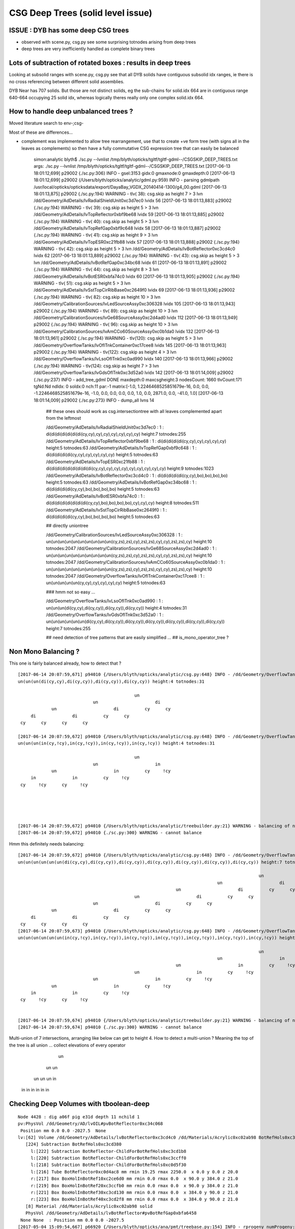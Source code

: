 CSG Deep Trees (solid level issue)
========================================

ISSUE : DYB has some deep CSG trees
--------------------------------------

* observed with scene.py, csg.py see some surprising totnodes arising from deep trees
* deep trees are very inefficiently handled as complete binary trees


Lots of subtraction of rotated boxes : results in deep trees
--------------------------------------------------------------

Looking at subsolid ranges with scene.py, csg.py see that 
all DYB solids have contiguous subsolid idx ranges, ie there is 
no cross referencing between different solid assemblies.

DYB Near has 707 solids. But those are not distinct solids, eg the sub-chains 
for solid.idx 664 are in contiguous range 640-664 occupying 25 solid idx, 
whereas logically theres really only one complex solid.idx 664.


How to handle deep unbalanced trees ?
-----------------------------------------

Moved literature search to env-;csg-



Most of these are differences...

* complement was implemented to allow tree rearrangement, use that 
  to create +ve form tree (with signs all in the leaves as complements) 
  so then have a fully commutative CSG expression tree 
  that can easily be balanced


    simon:analytic blyth$ ./sc.py --lvnlist /tmp/blyth/opticks/tgltf/tgltf-gdml--/CSGSKIP_DEEP_TREES.txt
    args: ./sc.py --lvnlist /tmp/blyth/opticks/tgltf/tgltf-gdml--/CSGSKIP_DEEP_TREES.txt
    [2017-06-13 18:01:12,699] p29002 {./sc.py:306} INFO -  gsel:3153 gidx:0 gmaxnode:0 gmaxdepth:0 
    [2017-06-13 18:01:12,699] p29002 {/Users/blyth/opticks/analytic/gdml.py:959} INFO - parsing gdmlpath /usr/local/opticks/opticksdata/export/DayaBay_VGDX_20140414-1300/g4_00.gdml 
    [2017-06-13 18:01:13,875] p29002 {./sc.py:194} WARNING - tlv( 38): csg.skip as height  7 > 3 lvn /dd/Geometry/AdDetails/lvRadialShieldUnit0xc3d7ec0 lvidx 56 
    [2017-06-13 18:01:13,883] p29002 {./sc.py:194} WARNING - tlv( 39): csg.skip as height  5 > 3 lvn /dd/Geometry/AdDetails/lvTopReflector0xbf9be68 lvidx 59 
    [2017-06-13 18:01:13,885] p29002 {./sc.py:194} WARNING - tlv( 40): csg.skip as height  5 > 3 lvn /dd/Geometry/AdDetails/lvTopRefGap0xbf9c648 lvidx 58 
    [2017-06-13 18:01:13,887] p29002 {./sc.py:194} WARNING - tlv( 41): csg.skip as height  9 > 3 lvn /dd/Geometry/AdDetails/lvTopESR0xc21fb88 lvidx 57 
    [2017-06-13 18:01:13,888] p29002 {./sc.py:194} WARNING - tlv( 42): csg.skip as height  5 > 3 lvn /dd/Geometry/AdDetails/lvBotReflector0xc3cd4c0 lvidx 62 
    [2017-06-13 18:01:13,889] p29002 {./sc.py:194} WARNING - tlv( 43): csg.skip as height  5 > 3 lvn /dd/Geometry/AdDetails/lvBotRefGap0xc34bc68 lvidx 61 
    [2017-06-13 18:01:13,891] p29002 {./sc.py:194} WARNING - tlv( 44): csg.skip as height  8 > 3 lvn /dd/Geometry/AdDetails/lvBotESR0xbfa74c0 lvidx 60 
    [2017-06-13 18:01:13,905] p29002 {./sc.py:194} WARNING - tlv( 51): csg.skip as height  5 > 3 lvn /dd/Geometry/AdDetails/lvSstTopCirRibBase0xc2649f0 lvidx 69 
    [2017-06-13 18:01:13,936] p29002 {./sc.py:194} WARNING - tlv( 82): csg.skip as height 10 > 3 lvn /dd/Geometry/CalibrationSources/lvLedSourceAssy0xc306328 lvidx 105 
    [2017-06-13 18:01:13,943] p29002 {./sc.py:194} WARNING - tlv( 89): csg.skip as height 10 > 3 lvn /dd/Geometry/CalibrationSources/lvGe68SourceAssy0xc2d4ad0 lvidx 112 
    [2017-06-13 18:01:13,949] p29002 {./sc.py:194} WARNING - tlv( 96): csg.skip as height 10 > 3 lvn /dd/Geometry/CalibrationSources/lvAmCCo60SourceAssy0xc0b1da0 lvidx 132 
    [2017-06-13 18:01:13,961] p29002 {./sc.py:194} WARNING - tlv(120): csg.skip as height  5 > 3 lvn /dd/Geometry/OverflowTanks/lvOflTnkContainer0xc17cee8 lvidx 145 
    [2017-06-13 18:01:13,963] p29002 {./sc.py:194} WARNING - tlv(122): csg.skip as height  4 > 3 lvn /dd/Geometry/OverflowTanks/lvLsoOflTnk0xc0ad990 lvidx 140 
    [2017-06-13 18:01:13,966] p29002 {./sc.py:194} WARNING - tlv(124): csg.skip as height  7 > 3 lvn /dd/Geometry/OverflowTanks/lvGdsOflTnk0xc3d52a0 lvidx 142 
    [2017-06-13 18:01:14,009] p29002 {./sc.py:237} INFO - add_tree_gdml DONE maxdepth:0 maxcsgheight:3 nodesCount: 1660 tlvCount:171  tgNd:Nd ndIdx:  0 soIdx:0 nch:11 par:-1 matrix:[-1.0, 1.2246468525851679e-16, 0.0, 0.0, -1.2246468525851679e-16, -1.0, 0.0, 0.0, 0.0, 0.0, 1.0, 0.0, 2871.0, 0.0, -41.0, 1.0]  
    [2017-06-13 18:01:14,009] p29002 {./sc.py:273} INFO - dump_all lvns 14 


     ## these ones should work as csg.intersectiontree with all leaves complemented apart from the leftmost   

     /dd/Geometry/AdDetails/lvRadialShieldUnit0xc3d7ec0           : 1 : di(di(di(di(di(di(di(cy,cy),cy),cy),cy),cy),cy),cy) height:7 totnodes:255  
     /dd/Geometry/AdDetails/lvTopReflector0xbf9be68               : 1 : di(di(di(di(di(cy,cy),cy),cy),cy),cy) height:5 totnodes:63  
     /dd/Geometry/AdDetails/lvTopRefGap0xbf9c648                  : 1 : di(di(di(di(di(cy,cy),cy),cy),cy),cy) height:5 totnodes:63  
     /dd/Geometry/AdDetails/lvTopESR0xc21fb88                     : 1 : di(di(di(di(di(di(di(di(di(cy,cy),cy),cy),cy),cy),cy),cy),cy),cy) height:9 totnodes:1023  
     /dd/Geometry/AdDetails/lvBotReflector0xc3cd4c0               : 1 : di(di(di(di(di(cy,cy),bo),bo),bo),bo) height:5 totnodes:63  
     /dd/Geometry/AdDetails/lvBotRefGap0xc34bc68                  : 1 : di(di(di(di(di(cy,cy),bo),bo),bo),bo) height:5 totnodes:63  
     /dd/Geometry/AdDetails/lvBotESR0xbfa74c0                     : 1 : di(di(di(di(di(di(di(di(cy,cy),bo),bo),bo),bo),cy),cy),cy) height:8 totnodes:511  
     /dd/Geometry/AdDetails/lvSstTopCirRibBase0xc2649f0           : 1 : di(di(di(di(di(cy,cy),bo),bo),bo),bo) height:5 totnodes:63  

     ## directly uniontree 
  
     /dd/Geometry/CalibrationSources/lvLedSourceAssy0xc306328     : 1 : un(un(un(un(un(un(un(un(un(un(cy,zs),zs),cy),zs),zs),cy),cy),zs),zs),cy) height:10 totnodes:2047  
     /dd/Geometry/CalibrationSources/lvGe68SourceAssy0xc2d4ad0    : 1 : un(un(un(un(un(un(un(un(un(un(cy,zs),zs),cy),zs),zs),cy),cy),zs),zs),cy) height:10 totnodes:2047  
     /dd/Geometry/CalibrationSources/lvAmCCo60SourceAssy0xc0b1da0 : 1 : un(un(un(un(un(un(un(un(un(un(cy,zs),zs),cy),zs),zs),cy),cy),zs),zs),cy) height:10 totnodes:2047  
     /dd/Geometry/OverflowTanks/lvOflTnkContainer0xc17cee8        : 1 : un(un(un(un(un(cy,cy),cy),cy),cy),cy) height:5 totnodes:63  

     ### hmm not so easy ...

     /dd/Geometry/OverflowTanks/lvLsoOflTnk0xc0ad990              : 1 : un(un(un(di(cy,cy),di(cy,cy)),di(cy,cy)),di(cy,cy)) height:4 totnodes:31  
     /dd/Geometry/OverflowTanks/lvGdsOflTnk0xc3d52a0              : 1 : un(un(un(un(un(un(di(cy,cy),di(cy,cy)),di(cy,cy)),di(cy,cy)),di(cy,cy)),di(cy,cy)),di(cy,cy)) height:7 totnodes:255  

     ## need detection of tree patterns that are easily simplified ...
     ##  is_mono_operator_tree ?



Non Mono Balancing ?
------------------------


This one is fairly balanced already, how to detect that ?

::

    [2017-06-14 20:07:59,671] p94010 {/Users/blyth/opticks/analytic/csg.py:648} INFO - /dd/Geometry/OverflowTanks/lvLsoOflTnk0xc0ad990 name:LsoOflTnk0xc17d928
    un(un(un(di(cy,cy),di(cy,cy)),di(cy,cy)),di(cy,cy)) height:4 totnodes:31 

                                                 un            
                                 un                      di    
                 un                      di          cy      cy
         di              di          cy      cy                
     cy      cy      cy      cy                                

    [2017-06-14 20:07:59,672] p94010 {/Users/blyth/opticks/analytic/csg.py:648} INFO - /dd/Geometry/OverflowTanks/lvLsoOflTnk0xc0ad990 (converted to positive form) name:LsoOflTnk0xc17d928
    un(un(un(in(cy,!cy),in(cy,!cy)),in(cy,!cy)),in(cy,!cy)) height:4 totnodes:31 

                                                 un            
                                 un                      in    
                 un                      in          cy     !cy
         in              in          cy     !cy                
     cy     !cy      cy     !cy                                





    [2017-06-14 20:07:59,672] p94010 {/Users/blyth/opticks/analytic/treebuilder.py:21} WARNING - balancing of non-mono operator trees not implemented
    [2017-06-14 20:07:59,672] p94010 {./sc.py:300} WARNING - cannot balance




Hmm this definitely needs balancing::

    [2017-06-14 20:07:59,672] p94010 {/Users/blyth/opticks/analytic/csg.py:648} INFO - /dd/Geometry/OverflowTanks/lvGdsOflTnk0xc3d52a0 name:GdsOflTnk0xc3d5160
    un(un(un(un(un(un(di(cy,cy),di(cy,cy)),di(cy,cy)),di(cy,cy)),di(cy,cy)),di(cy,cy)),di(cy,cy)) height:7 totnodes:255 

                                                                                                 un            
                                                                                 un                      di    
                                                                 un                      di          cy      cy
                                                 un                      di          cy      cy                
                                 un                      di          cy      cy                                
                 un                      di          cy      cy                                                
         di              di          cy      cy                                                                
     cy      cy      cy      cy                                                                                
    [2017-06-14 20:07:59,673] p94010 {/Users/blyth/opticks/analytic/csg.py:648} INFO - /dd/Geometry/OverflowTanks/lvGdsOflTnk0xc3d52a0 (converted to positive form) name:GdsOflTnk0xc3d5160
    un(un(un(un(un(un(in(cy,!cy),in(cy,!cy)),in(cy,!cy)),in(cy,!cy)),in(cy,!cy)),in(cy,!cy)),in(cy,!cy)) height:7 totnodes:255 

                                                                                                 un            
                                                                                 un                      in    
                                                                 un                      in          cy     !cy
                                                 un                      in          cy     !cy                
                                 un                      in          cy     !cy                                
                 un                      in          cy     !cy                                                
         in              in          cy     !cy                                                                
     cy     !cy      cy     !cy      

                                                                          
    [2017-06-14 20:07:59,674] p94010 {/Users/blyth/opticks/analytic/treebuilder.py:21} WARNING - balancing of non-mono operator trees not implemented
    [2017-06-14 20:07:59,674] p94010 {./sc.py:300} WARNING - cannot balance


Multi-union of 7 intersections, arranging like below can get to height 4.  How to detect a multi-union ? Meaning
the top of the tree is all union ... collect elevations of every operator
    
                         un 
                 un                un
             un       un        un     in
           in   in   in  in    in  in          
         



Checking Deep Volumes with tboolean-deep
-------------------------------------------

::

    Node 4428 : dig a06f pig e31d depth 11 nchild 1  
    pv:PhysVol /dd/Geometry/AD/lvOIL#pvBotReflector0xc34c068
     Position mm 0.0 0.0 -2027.5  None 
    lv:[62] Volume /dd/Geometry/AdDetails/lvBotReflector0xc3cd4c0 /dd/Materials/Acrylic0xc02ab98 BotRefHols0xc3cd380
       [224] Subtraction BotRefHols0xc3cd380  
         l:[222] Subtraction BotReflector-ChildForBotRefHols0xc3cd1b8  
         l:[220] Subtraction BotReflector-ChildForBotRefHols0xc3ccff0  
         l:[218] Subtraction BotReflector-ChildForBotRefHols0xc0d5f30  
         l:[216] Tube BotReflector0xc0d4ac8 mm rmin 19.25 rmax 2250.0  x 0.0 y 0.0 z 20.0  
         r:[217] Box BoxHolInBotRef10xc2ce6d0 mm rmin 0.0 rmax 0.0  x 90.0 y 384.0 z 21.0  
         r:[219] Box BoxHolInBotRef20xc3ccfb0 mm rmin 0.0 rmax 0.0  x 90.0 y 384.0 z 21.0  
         r:[221] Box BoxHolInBotRef30xc3cd130 mm rmin 0.0 rmax 0.0  x 384.0 y 90.0 z 21.0  
         r:[223] Box BoxHolInBotRef40xc3cd2f8 mm rmin 0.0 rmax 0.0  x 384.0 y 90.0 z 21.0  
       [8] Material /dd/Materials/Acrylic0xc02ab98 solid
       PhysVol /dd/Geometry/AdDetails/lvBotReflector#pvBotRefGap0xbfa6458
     None None  : Position mm 0.0 0.0 -2027.5   
    [2017-05-04 15:09:54,667] p66920 {/Users/blyth/opticks/ana/pmt/treebase.py:154} INFO - rprogeny numProgeny:3 (maxnode:0 maxdepth:0 skip:{'count': 0, 'depth': 0, 'total': 0} ) 
    [2017-05-04 15:09:54,667] p66920 {/Users/blyth/opticks/dev/csg/translate_gdml.py:73} INFO -  subtree 3 nodes 
    [2017-05-04 15:09:54,667] p66920 {/Users/blyth/opticks/dev/csg/translate_gdml.py:81} INFO - [ 0] converting solid 'BotRefHols0xc3cd380' 


    BotRefHols0xc3cd380
    di(di(di(di(di(cy ,cy ) ,bo ) ,bo ) ,bo ) ,bo )height:5 totnodes:63  
                                         di    
                                 di          bo
                         di          bo        
                 di          bo                
         di          bo                        
     cy      cy                                

    BotRefGapCutHols0xc34bb28
    di(di(di(di(di(cy ,cy ) ,bo ) ,bo ) ,bo ) ,bo )height:5 totnodes:63  
                                         di    
                                 di          bo
                         di          bo        
                 di          bo                
         di          bo                        
     cy      cy                                

    BotESRCutHols0xbfa7368
    di(di(di(di(di(di(di(di(cy ,cy ) ,bo ) ,bo ) ,bo ) ,bo ) ,cy ) ,cy ) ,cy )height:8 totnodes:511  
                                                                 di    
                                                         di          cy
                                                 di          cy        
                                         di          cy                
                                 di          bo                        
                         di          bo                                
                 di          bo                                        
         di          bo                                                
     cy      cy                                                        [2017-05-04 15:09:54,671] p66920 {/Users/blyth/opticks/dev/csg/csg.py:243} INFO - CSG.Serialize : writing 4 trees to directory /tmp/blyth/opticks/tboolean-deep-8 
    analytic=1_csgpath=/tmp/blyth/opticks/tboolean-deep-8_name=tboolean-deep-8_mode=PyCsgInBox
    simon:csg blyth$ 




sc.py KLUDGE SKIPPING deep CSG until work out how to balance
----------------------------------------------------------------------

::

    simon:issues blyth$ tgltf-;tgltf-gdml-
    args: 
    [2017-05-24 11:01:03,663] p77724 {/Users/blyth/opticks/analytic/gdml.py:959} INFO - parsing gdmlpath /usr/local/opticks/opticksdata/export/DayaBay_VGDX_20140414-1300/g4_00.gdml 
    [2017-05-24 11:01:03,699] p77724 {/Users/blyth/opticks/analytic/gdml.py:973} INFO - wrapping gdml element  
    [2017-05-24 11:01:04,550] p77724 {/Users/blyth/opticks/analytic/sc.py:230} INFO - add_tree_gdml START maxdepth:0 maxcsgheight:3 nodesCount:    0 targetNode: Node  1 : dig 450a pig 369b depth 1 nchild 2  
    pv:PhysVol /dd/Structure/Sites/db-rock0xc15d358
     Position mm -16520.0 -802110.0 -2110.0  Rotation deg 0.0 0.0 -122.9  
    lv:[247] Volume /dd/Geometry/Sites/lvNearSiteRock0xc030350 /dd/Materials/Rock0xc0300c8 near_rock0xc04ba08
       [705] Subtraction near_rock0xc04ba08  
         l:[703] Box near_rock_main0xc21d4f0 mm rmin 0.0 rmax 0.0  x 50000.0 y 50000.0 z 50000.0  
         r:[704] Box near_rock_void0xc21d6c8 mm rmin 0.0 rmax 0.0  x 50010.0 y 50010.0 z 12010.0  
       [35] Material /dd/Materials/Rock0xc0300c8 solid
       PhysVol /dd/Geometry/Sites/lvNearSiteRock#pvNearHallTop0xbf89820
     Position mm 2500.0 -500.0 7500.0  None 
       PhysVol /dd/Geometry/Sites/lvNearSiteRock#pvNearHallBot0xcd2fa58
     Position mm 0.0 0.0 -5150.0  None  : Position mm -16520.0 -802110.0 -2110.0   
    [2017-05-24 11:01:04,553] p77724 {/Users/blyth/opticks/analytic/sc.py:206} WARNING - tlv(  2) csg.skip as height  4 > 3 lvn /dd/Geometry/PoolDetails/lvNearTopCover0xc137060 lvidx 0 
    [2017-05-24 11:01:05,114] p77724 {/Users/blyth/opticks/analytic/sc.py:206} WARNING - tlv( 24) csg.skip as height  4 > 3 lvn /dd/Geometry/Pool/lvNearPoolDead0xc2dc490 lvidx 236 
    [2017-05-24 11:01:05,116] p77724 {/Users/blyth/opticks/analytic/sc.py:206} WARNING - tlv( 25) csg.skip as height  4 > 3 lvn /dd/Geometry/Pool/lvNearPoolLiner0xc21e9d0 lvidx 234 
    [2017-05-24 11:01:05,120] p77724 {/Users/blyth/opticks/analytic/sc.py:206} WARNING - tlv( 26) csg.skip as height 12 > 3 lvn /dd/Geometry/Pool/lvNearPoolOWS0xbf93840 lvidx 232 
    [2017-05-24 11:01:05,121] p77724 {/Users/blyth/opticks/analytic/sc.py:206} WARNING - tlv( 27) csg.skip as height  4 > 3 lvn /dd/Geometry/Pool/lvNearPoolCurtain0xc2ceef0 lvidx 213 
    [2017-05-24 11:01:05,125] p77724 {/Users/blyth/opticks/analytic/sc.py:206} WARNING - tlv( 28) csg.skip as height 12 > 3 lvn /dd/Geometry/Pool/lvNearPoolIWS0xc28bc60 lvidx 211 
    [2017-05-24 11:01:05,424] p77724 {/Users/blyth/opticks/analytic/sc.py:206} WARNING - tlv( 66) csg.skip as height  7 > 3 lvn /dd/Geometry/AdDetails/lvRadialShieldUnit0xc3d7ec0 lvidx 56 
    [2017-05-24 11:01:05,433] p77724 {/Users/blyth/opticks/analytic/sc.py:206} WARNING - tlv( 67) csg.skip as height  5 > 3 lvn /dd/Geometry/AdDetails/lvTopReflector0xbf9be68 lvidx 59 
    [2017-05-24 11:01:05,434] p77724 {/Users/blyth/opticks/analytic/sc.py:206} WARNING - tlv( 68) csg.skip as height  5 > 3 lvn /dd/Geometry/AdDetails/lvTopRefGap0xbf9c648 lvidx 58 
    [2017-05-24 11:01:05,437] p77724 {/Users/blyth/opticks/analytic/sc.py:206} WARNING - tlv( 69) csg.skip as height  9 > 3 lvn /dd/Geometry/AdDetails/lvTopESR0xc21fb88 lvidx 57 
    [2017-05-24 11:01:05,438] p77724 {/Users/blyth/opticks/analytic/sc.py:206} WARNING - tlv( 70) csg.skip as height  5 > 3 lvn /dd/Geometry/AdDetails/lvBotReflector0xc3cd4c0 lvidx 62 
    [2017-05-24 11:01:05,439] p77724 {/Users/blyth/opticks/analytic/sc.py:206} WARNING - tlv( 71) csg.skip as height  5 > 3 lvn /dd/Geometry/AdDetails/lvBotRefGap0xc34bc68 lvidx 61 
    [2017-05-24 11:01:05,441] p77724 {/Users/blyth/opticks/analytic/sc.py:206} WARNING - tlv( 72) csg.skip as height  8 > 3 lvn /dd/Geometry/AdDetails/lvBotESR0xbfa74c0 lvidx 60 
    [2017-05-24 11:01:05,455] p77724 {/Users/blyth/opticks/analytic/sc.py:206} WARNING - tlv( 79) csg.skip as height  5 > 3 lvn /dd/Geometry/AdDetails/lvSstTopCirRibBase0xc2649f0 lvidx 69 
    [2017-05-24 11:01:05,486] p77724 {/Users/blyth/opticks/analytic/sc.py:206} WARNING - tlv(110) csg.skip as height 10 > 3 lvn /dd/Geometry/CalibrationSources/lvLedSourceAssy0xc306328 lvidx 105 
    [2017-05-24 11:01:05,492] p77724 {/Users/blyth/opticks/analytic/sc.py:206} WARNING - tlv(117) csg.skip as height 10 > 3 lvn /dd/Geometry/CalibrationSources/lvGe68SourceAssy0xc2d4ad0 lvidx 112 
    [2017-05-24 11:01:05,498] p77724 {/Users/blyth/opticks/analytic/sc.py:206} WARNING - tlv(124) csg.skip as height 10 > 3 lvn /dd/Geometry/CalibrationSources/lvAmCCo60SourceAssy0xc0b1da0 lvidx 132 
    [2017-05-24 11:01:05,510] p77724 {/Users/blyth/opticks/analytic/sc.py:206} WARNING - tlv(148) csg.skip as height  5 > 3 lvn /dd/Geometry/OverflowTanks/lvOflTnkContainer0xc17cee8 lvidx 145 
    [2017-05-24 11:01:05,512] p77724 {/Users/blyth/opticks/analytic/sc.py:206} WARNING - tlv(150) csg.skip as height  4 > 3 lvn /dd/Geometry/OverflowTanks/lvLsoOflTnk0xc0ad990 lvidx 140 
    [2017-05-24 11:01:05,514] p77724 {/Users/blyth/opticks/analytic/sc.py:206} WARNING - tlv(152) csg.skip as height  7 > 3 lvn /dd/Geometry/OverflowTanks/lvGdsOflTnk0xc3d52a0 lvidx 142 
    [2017-05-24 11:01:06,487] p77724 {/Users/blyth/opticks/analytic/sc.py:206} WARNING - tlv(207) csg.skip as height  5 > 3 lvn /dd/Geometry/PoolDetails/lvTablePanel0xc0101d8 lvidx 200 
    [2017-05-24 11:01:07,685] p77724 {/Users/blyth/opticks/analytic/sc.py:206} WARNING - tlv(247) csg.skip as height  4 > 3 lvn /dd/Geometry/RadSlabs/lvNearRadSlab90xc15c208 lvidx 245 
    [2017-05-24 11:01:07,686] p77724 {/Users/blyth/opticks/analytic/sc.py:232} INFO - add_tree_gdml DONE maxdepth:0 maxcsgheight:3 nodesCount:12229 tlvCount:248  tgNd:Nd ndIdx:  0 soIdx:0 nch:2 par:-1 matrix:[-0.5431744456291199, 0.8396198749542236, 0.0, 0.0, -0.8396198749542236, -0.5431744456291199, 0.0, 0.0, 0.0, 0.0, 1.0, 0.0, -16520.0, -802110.0, -2110.0, 1.0]  
    [2017-05-24 11:01:07,686] p77724 {/Users/blyth/opticks/analytic/sc.py:254} INFO - saving to /tmp/blyth/opticks/tgltf/tgltf-gdml--.gltf 
    [2017-05-24 11:01:07,929] p77724 {/Users/blyth/opticks/analytic/sc.py:250} INFO - save_extras /tmp/blyth/opticks/tgltf/extras  : saved 248 
    /tmp/blyth/opticks/tgltf/tgltf-gdml--.gltf
    simon:issues blyth$ 



Deep Volumes, 22 out of 249 are have tree height > 3 
-------------------------------------------------------

Of the 22:

* 16 are difference only trees, maximally unbalanced, progressive subtraction of boxes
* 4 are union only trees, maximally unbalanced
* 2 are mixed unions of difference of cylinders : these are not so unbalanced

::

    [2017-05-04 15:40:50,454] p67638 {/Users/blyth/opticks/dev/csg/scene.py:139} INFO - analyse_solids nflatsolids:707 ntops:249 ndeep:22 

     1 : /dd/Geometry/PoolDetails/lvNearTopCover0xc137060             : di(di(di(di(bo,bo),bo),bo),bo)height:4 totnodes:31  
     2 : /dd/Geometry/AdDetails/lvRadialShieldUnit0xc3d7ec0           : di(di(di(di(di(di(di(cy,cy),cy),cy),cy),cy),cy),cy)height:7 totnodes:255  
     3 : /dd/Geometry/AdDetails/lvTopESR0xc21fb88                     : di(di(di(di(di(di(di(di(di(cy,cy),cy),cy),cy),cy),cy),cy),cy),cy)height:9 totnodes:1023  
     4 : /dd/Geometry/AdDetails/lvTopRefGap0xbf9c648                  : di(di(di(di(di(cy,cy),cy),cy),cy),cy)height:5 totnodes:63  
     5 : /dd/Geometry/AdDetails/lvTopReflector0xbf9be68               : di(di(di(di(di(cy,cy),cy),cy),cy),cy)height:5 totnodes:63  
     6 : /dd/Geometry/AdDetails/lvBotESR0xbfa74c0                     : di(di(di(di(di(di(di(di(cy,cy),bo),bo),bo),bo),cy),cy),cy)height:8 totnodes:511  
     7 : /dd/Geometry/AdDetails/lvBotRefGap0xc34bc68                  : di(di(di(di(di(cy,cy),bo),bo),bo),bo)height:5 totnodes:63  
     8 : /dd/Geometry/AdDetails/lvBotReflector0xc3cd4c0               : di(di(di(di(di(cy,cy),bo),bo),bo),bo)height:5 totnodes:63  
     9 : /dd/Geometry/AdDetails/lvSstTopCirRibBase0xc2649f0           : di(di(di(di(di(cy,cy),bo),bo),bo),bo)height:5 totnodes:63  
    16 : /dd/Geometry/PoolDetails/lvTablePanel0xc0101d8               : di(di(di(di(di(bo,bo),bo),bo),bo),bo)height:5 totnodes:63  
    17 : /dd/Geometry/Pool/lvNearPoolIWS0xc28bc60                     : di(di(di(di(di(di(di(di(di(di(di(di(bo,bo),bo),bo),bo),bo),bo),bo),bo),bo),bo),bo),bo)height:12 totnodes:8191  
    18 : /dd/Geometry/Pool/lvNearPoolCurtain0xc2ceef0                 : di(di(di(di(bo,bo),bo),bo),bo)height:4 totnodes:31  
    19 : /dd/Geometry/Pool/lvNearPoolOWS0xbf93840                     : di(di(di(di(di(di(di(di(di(di(di(di(bo,bo),bo),bo),bo),bo),bo),bo),bo),bo),bo),bo),bo)height:12 totnodes:8191  
    20 : /dd/Geometry/Pool/lvNearPoolLiner0xc21e9d0                   : di(di(di(di(bo,bo),bo),bo),bo)height:4 totnodes:31  
    21 : /dd/Geometry/Pool/lvNearPoolDead0xc2dc490                    : di(di(di(di(bo,bo),bo),bo),bo)height:4 totnodes:31  
    22 : /dd/Geometry/RadSlabs/lvNearRadSlab90xc15c208                : di(di(di(di(bo,bo),bo),bo),bo)height:4 totnodes:31  

    10 : /dd/Geometry/CalibrationSources/lvLedSourceAssy0xc306328     : un(un(un(un(un(un(un(un(un(un(cy,zs),zs),cy),zs),zs),cy),cy),zs),zs),cy)height:10 totnodes:2047  
    11 : /dd/Geometry/CalibrationSources/lvGe68SourceAssy0xc2d4ad0    : un(un(un(un(un(un(un(un(un(un(cy,zs),zs),cy),zs),zs),cy),cy),zs),zs),cy)height:10 totnodes:2047  
    12 : /dd/Geometry/CalibrationSources/lvAmCCo60SourceAssy0xc0b1da0 : un(un(un(un(un(un(un(un(un(un(cy,zs),zs),cy),zs),zs),cy),cy),zs),zs),cy)height:10 totnodes:2047  
    15 : /dd/Geometry/OverflowTanks/lvOflTnkContainer0xc17cee8        : un(un(un(un(un(cy,cy),cy),cy),cy),cy)height:5 totnodes:63  

    13 : /dd/Geometry/OverflowTanks/lvLsoOflTnk0xc0ad990              : un(un(un(di(cy,cy),di(cy,cy)),di(cy,cy)),di(cy,cy))height:4 totnodes:31  
    14 : /dd/Geometry/OverflowTanks/lvGdsOflTnk0xc3d52a0              : un(un(un(un(un(un(di(cy,cy),di(cy,cy)),di(cy,cy)),di(cy,cy)),di(cy,cy)),di(cy,cy)),di(cy,cy))height:7 totnodes:255  





::

    [2017-05-04 13:28:13,914] p63916 {/Users/blyth/opticks/ana/pmt/gdml.py:911} INFO - parsing gdmlpath /usr/local/opticks/opticksdata/export/DayaBay_VGDX_20140414-1300/g4_00.gdml 


flat lozenge::

    solid.idx:8  cn.totnodes:31 solid.name:near_top_cover_box0xc23f970 ideep:1 lvidx:0 lvn:/dd/Geometry/PoolDetails/lvNearTopCover0xc137060 
                                 di    
                         di          bo
                 di          bo        
         di          bo                
     bo      bo


tambourine with 6 holes::
                        
    solid.idx:156  cn.totnodes:255 solid.name:RadialShieldUnit0xc3d7da8 ideep:2 lvidx:56 lvn:/dd/Geometry/AdDetails/lvRadialShieldUnit0xc3d7ec0 
                                                         di    
                                                 di          cy
                                         di          cy        
                                 di          cy                
                         di          cy                        
                 di          cy                                
         di          cy                                        
     cy      cy                                                



3 solids each for top and bot reflectors::

    solid.idx:173  cn.totnodes:1023 solid.name:TopESRCutHols0xbf9de10 ideep:3 lvidx:57 lvn:/dd/Geometry/AdDetails/lvTopESR0xc21fb88 
                                                                         di    
                                                                 di          cy
                                                         di          cy        
                                                 di          cy                
                                         di          cy                        
                                 di          cy                                
                         di          cy                                        
                 di          cy                                                
         di          cy                                                        
     cy      cy                                                                
    solid.idx:182  cn.totnodes:63 solid.name:TopRefGapCutHols0xbf9cef8 ideep:4 lvidx:58 lvn:/dd/Geometry/AdDetails/lvTopRefGap0xbf9c648 
                                         di    
                                 di          cy
                         di          cy        
                 di          cy                
         di          cy                        
     cy      cy                                
    solid.idx:191  cn.totnodes:63 solid.name:TopRefCutHols0xbf9bd50 ideep:5 lvidx:59 lvn:/dd/Geometry/AdDetails/lvTopReflector0xbf9be68 
                                         di    
                                 di          cy
                         di          cy        
                 di          cy                
         di          cy                        
     cy      cy                                



    solid.idx:206  cn.totnodes:511 solid.name:BotESRCutHols0xbfa7368 ideep:6 lvidx:60 lvn:/dd/Geometry/AdDetails/lvBotESR0xbfa74c0 
                                                                 di    
                                                         di          cy
                                                 di          cy        
                                         di          cy                
                                 di          bo                        
                         di          bo                                
                 di          bo                                        
         di          bo                                                
     cy      cy                                                        
    solid.idx:215  cn.totnodes:63 solid.name:BotRefGapCutHols0xc34bb28 ideep:7 lvidx:61 lvn:/dd/Geometry/AdDetails/lvBotRefGap0xc34bc68 
                                         di    
                                 di          bo
                         di          bo        
                 di          bo                
         di          bo                        
     cy      cy                                
    solid.idx:224  cn.totnodes:63 solid.name:BotRefHols0xc3cd380 ideep:8 lvidx:62 lvn:/dd/Geometry/AdDetails/lvBotReflector0xc3cd4c0 
                                         di    
                                 di          bo
                         di          bo        
                 di          bo                
         di          bo                        
     cy      cy                                





    solid.idx:259  cn.totnodes:63 solid.name:SstTopCirRibBase0xc264f78 ideep:9 lvidx:69 lvn:/dd/Geometry/AdDetails/lvSstTopCirRibBase0xc2649f0 
                                         di    
                                 di          bo
                         di          bo        
                 di          bo                
         di          bo                        
     cy      cy                                

    solid.idx:349  cn.totnodes:2047 solid.name:led-source-assy0xc3061d0 ideep:10 lvidx:105 lvn:/dd/Geometry/CalibrationSources/lvLedSourceAssy0xc306328 
                                                                                 un    
                                                                         un          cy
                                                                 un          zs        
                                                         un          zs                
                                                 un          cy                        
                                         un          cy                                
                                 un          zs                                        
                         un          zs                                                
                 un          cy                                                        
         un          zs                                                                
     cy      zs                                                                        

    solid.idx:380  cn.totnodes:2047 solid.name:source-assy0xc2d5d78 ideep:11 lvidx:112 lvn:/dd/Geometry/CalibrationSources/lvGe68SourceAssy0xc2d4ad0 
                                                                                 un    
                                                                         un          cy
                                                                 un          zs        
                                                         un          zs                
                                                 un          cy                        
                                         un          cy                                
                                 un          zs                                        
                         un          zs                                                
                 un          cy                                                        
         un          zs                                                                
     cy      zs                                                                     

    solid.idx:428  cn.totnodes:2047 solid.name:amcco60-source-assy0xc0b1df8 ideep:12 lvidx:132 lvn:/dd/Geometry/CalibrationSources/lvAmCCo60SourceAssy0xc0b1da0 
                                                                                 un    
                                                                         un          cy
                                                                 un          zs        
                                                         un          zs                
                                                 un          cy                        
                                         un          cy                                
                                 un          zs                                        
                         un          zs                                                
                 un          cy                                                        
         un          zs                                                                
     cy      zs                                                         
               
    solid.idx:442  cn.totnodes:31 solid.name:LsoOflTnk0xc17d928 ideep:13 lvidx:140 lvn:/dd/Geometry/OverflowTanks/lvLsoOflTnk0xc0ad990 
                                                 un            
                                 un                      di    
                 un                      di          cy      cy
         di              di          cy      cy                
     cy      cy      cy      cy                                

    solid.idx:460  cn.totnodes:255 solid.name:GdsOflTnk0xc3d5160 ideep:14 lvidx:142 lvn:/dd/Geometry/OverflowTanks/lvGdsOflTnk0xc3d52a0 
                                                                                                 un            
                                                                                 un                      di    
                                                                 un                      di          cy      cy
                                                 un                      di          cy      cy                
                                 un                      di          cy      cy                                
                 un                      di          cy      cy                                                
         di              di          cy      cy                                                                
     cy      cy      cy      cy                                                                                

    solid.idx:479  cn.totnodes:63 solid.name:OflTnkContainer0xc17cf50 ideep:15 lvidx:145 lvn:/dd/Geometry/OverflowTanks/lvOflTnkContainer0xc17cee8 
                                         un    
                                 un          cy
                         un          cy        
                 un          cy                
         un          cy                        
     cy      cy                                

    solid.idx:548  cn.totnodes:63 solid.name:table_panel_box0xc00f558 ideep:16 lvidx:200 lvn:/dd/Geometry/PoolDetails/lvTablePanel0xc0101d8 
                                         di    
                                 di          bo
                         di          bo        
                 di          bo                
         di          bo                        
     bo      bo                                

    solid.idx:587  cn.totnodes:8191 solid.name:near_pool_iws_box0xc288ce8 ideep:17 lvidx:211 lvn:/dd/Geometry/Pool/lvNearPoolIWS0xc28bc60 
                                                                                                 di    
                                                                                         di          bo
                                                                                 di          bo        
                                                                         di          bo                
                                                                 di          bo                        
                                                         di          bo                                
                                                 di          bo                                        
                                         di          bo                                                
                                 di          bo                                                        
                         di          bo                                                                
                 di          bo                                                                        
         di          bo                                                                                
     bo      bo                                                                                        

    solid.idx:597  cn.totnodes:31 solid.name:near_pool_curtain_box0xc2cef48 ideep:18 lvidx:213 lvn:/dd/Geometry/Pool/lvNearPoolCurtain0xc2ceef0 
                                 di    
                         di          bo
                 di          bo        
         di          bo                
     bo      bo                        

    solid.idx:664  cn.totnodes:8191 solid.name:near_pool_ows_box0xbf8c8a8 ideep:19 lvidx:232 lvn:/dd/Geometry/Pool/lvNearPoolOWS0xbf93840 
                                                                                                 di    
                                                                                         di          bo
                                                                                 di          bo        
                                                                         di          bo                
                                                                 di          bo                        
                                                         di          bo                                
                                                 di          bo                                        
                                         di          bo                                                
                                 di          bo                                                        
                         di          bo                                                                
                 di          bo                                                                        
         di          bo                                                                                
     bo      bo                                                                                        

    solid.idx:674  cn.totnodes:31 solid.name:near_pool_liner_box0xc2dcc28 ideep:20 lvidx:234 lvn:/dd/Geometry/Pool/lvNearPoolLiner0xc21e9d0 
                                 di    
                         di          bo
                 di          bo        
         di          bo                
     bo      bo                        

    solid.idx:684  cn.totnodes:31 solid.name:near_pool_dead_box0xbf8a280 ideep:21 lvidx:236 lvn:/dd/Geometry/Pool/lvNearPoolDead0xc2dc490 
                                 di    
                         di          bo
                 di          bo        
         di          bo                
     bo      bo                        

    solid.idx:701  cn.totnodes:31 solid.name:near-radslab-box-90xcd31ea0 ideep:22 lvidx:245 lvn:/dd/Geometry/RadSlabs/lvNearRadSlab90xc15c208 
                                 di    
                         di          bo
                 di          bo        
         di          bo                
     bo      bo                        
    [2017-05-04 13:28:14,179] p63916 {/Users/blyth/opticks/dev/csg/scene.py:206} INFO - analyse_solids nflatsolids:707 ntops:249 ndeep:22 
    [2017-05-04 13:28:14,470] p63916 {/Users/blyth/opticks/dev/csg/scene.py:221} INFO - save_lvsolids nlvs:249 



Enumerating Distinct Top Solids
-----------------------------------


Enumeration of all the top solids with scene.py SNode.tops

* total:249 matches the number of LV
* regarding the serialization, perhaps just dont start with solids, instead start with the 249 lv and their solids


::

    In [60]: topidx = [top.idx for top in SNode.tops()]

    In [61]: lvsolids = [lv.solid.idx for lv in gdml.volumes.values()]

    In [62]: topidx == lvsolids
    Out[62]: True


::

    [2017-05-04 12:30:24,226] p63604 {/Users/blyth/opticks/dev/csg/scene.py:199} INFO - save_solids nsolids:707 ndeep:229 ntops:249

    In [9]: len(gdml.volumes)
    Out[9]: 249


Counts with increasing number of subsolids, extends to 24 subsolids::

    In [49]: [(_,len(SNode.tops(ssmin=_))) for _ in range(26)]
    Out[49]: 
    [(0, 249),
     (1, 88),
     (2, 88),
     (3, 47),
     (4, 47),
     (5, 26),
     (6, 26),
     (7, 21),
     (8, 21),
     (9, 11),
     (10, 11),
     (11, 9),
     (12, 9),
     (13, 7),
     (14, 7),
     (15, 6),
     (16, 6),
     (17, 5),
     (18, 5),
     (19, 5),
     (20, 5),
     (21, 2),
     (22, 2),
     (23, 2),
     (24, 2),
     (25, 0)]





::


    In [13]: gdml.solids(664).as_ncsg()
    Out[13]: di(di(di(di(di(di(di(di(di(di(di(di(bo ,bo ) ,bo ) ,bo ) ,bo ) ,bo ) ,bo ) ,bo ) ,bo ) ,bo ) ,bo ) ,bo ) ,bo )


    solid.idx:664  25:640-664    cn.totnodes:8191 solid.name:near_pool_ows_box0xbf8c8a8
                                                                                                 664  
                                                                                                  | 
                                                                                                 di    
                                                                                         di          bo
                                                                                 di          bo        \
                                                                         di          bo                663
                                                                 di          bo                        
                                                         di          bo                                
                                                 di          bo                                        
                                         di          bo                                                
                                 di          bo                                                        
        642              di          bo                                                                
         |       di          bo                                                                        
         di          bo                                                                                
     bo      bo                                        
     |       | 
     640     641



Big node trees 
------------------


::

    [2017-05-03 20:04:44,940] p60750 {/Users/blyth/opticks/dev/csg/csg.py:348} INFO - save /tmp/blyth/opticks/dev/csg/scene/solids/647 1 
    [2017-05-03 20:04:44,942] p60750 {/Users/blyth/opticks/dev/csg/csg.py:348} INFO - save /tmp/blyth/opticks/dev/csg/scene/solids/648 31 
    [2017-05-03 20:04:44,944] p60750 {/Users/blyth/opticks/dev/csg/csg.py:348} INFO - save /tmp/blyth/opticks/dev/csg/scene/solids/649 1 
    [2017-05-03 20:04:44,946] p60750 {/Users/blyth/opticks/dev/csg/csg.py:348} INFO - save /tmp/blyth/opticks/dev/csg/scene/solids/650 63 
    [2017-05-03 20:04:44,948] p60750 {/Users/blyth/opticks/dev/csg/csg.py:348} INFO - save /tmp/blyth/opticks/dev/csg/scene/solids/651 1 
    [2017-05-03 20:04:44,950] p60750 {/Users/blyth/opticks/dev/csg/csg.py:348} INFO - save /tmp/blyth/opticks/dev/csg/scene/solids/652 127 
    [2017-05-03 20:04:44,952] p60750 {/Users/blyth/opticks/dev/csg/csg.py:348} INFO - save /tmp/blyth/opticks/dev/csg/scene/solids/653 1 
    [2017-05-03 20:04:44,955] p60750 {/Users/blyth/opticks/dev/csg/csg.py:348} INFO - save /tmp/blyth/opticks/dev/csg/scene/solids/654 255 
    [2017-05-03 20:04:44,957] p60750 {/Users/blyth/opticks/dev/csg/csg.py:348} INFO - save /tmp/blyth/opticks/dev/csg/scene/solids/655 1 
    [2017-05-03 20:04:44,960] p60750 {/Users/blyth/opticks/dev/csg/csg.py:348} INFO - save /tmp/blyth/opticks/dev/csg/scene/solids/656 511 
    [2017-05-03 20:04:44,963] p60750 {/Users/blyth/opticks/dev/csg/csg.py:348} INFO - save /tmp/blyth/opticks/dev/csg/scene/solids/657 1 
    [2017-05-03 20:04:44,966] p60750 {/Users/blyth/opticks/dev/csg/csg.py:348} INFO - save /tmp/blyth/opticks/dev/csg/scene/solids/658 1023 
    [2017-05-03 20:04:44,968] p60750 {/Users/blyth/opticks/dev/csg/csg.py:348} INFO - save /tmp/blyth/opticks/dev/csg/scene/solids/659 1 
    [2017-05-03 20:04:44,971] p60750 {/Users/blyth/opticks/dev/csg/csg.py:348} INFO - save /tmp/blyth/opticks/dev/csg/scene/solids/660 2047 
    [2017-05-03 20:04:44,974] p60750 {/Users/blyth/opticks/dev/csg/csg.py:348} INFO - save /tmp/blyth/opticks/dev/csg/scene/solids/661 1 
    [2017-05-03 20:04:44,978] p60750 {/Users/blyth/opticks/dev/csg/csg.py:348} INFO - save /tmp/blyth/opticks/dev/csg/scene/solids/662 4095 
    [2017-05-03 20:04:44,981] p60750 {/Users/blyth/opticks/dev/csg/csg.py:348} INFO - save /tmp/blyth/opticks/dev/csg/scene/solids/663 1 
    [2017-05-03 20:04:44,985] p60750 {/Users/blyth/opticks/dev/csg/csg.py:348} INFO - save /tmp/blyth/opticks/dev/csg/scene/solids/664 8191 
    [2017-05-03 20:04:44,988] p60750 {/Users/blyth/opticks/dev/csg/csg.py:348} INFO - save /tmp/blyth/opticks/dev/csg/scene/solids/665 1 
    [2017-05-03 20:04:44,989] p60750 {/Users/blyth/opticks/dev/csg/csg.py:348} INFO - save /tmp/blyth/opticks/dev/csg/scene/solids/666 1 
    [2017-05-03 20:04:44,990] p60750 {/Users/blyth/opticks/dev/csg/csg.py:348} INFO - save /tmp/blyth/opticks/dev/csg/scene/solids/667 1 

::

    In [107]: t.filternodes_so("near_pool_ows")[0].name
    Out[107]: 'Node 3150 : dig 9ff6 pig 29c2 depth 5 nchild 2938 '

::

    In [108]: g.solids(658)
    Out[108]: 
    [658] Subtraction near_pool_ows-ChildFornear_pool_ows_box0xc356df8  
         l:[656] Subtraction near_pool_ows-ChildFornear_pool_ows_box0xc2c4a40  
         l:[654] Subtraction near_pool_ows-ChildFornear_pool_ows_box0xc21d530  
         l:[652] Subtraction near_pool_ows-ChildFornear_pool_ows_box0xc12e148  
         l:[650] Subtraction near_pool_ows-ChildFornear_pool_ows_box0xbf97a68  
         l:[648] Subtraction near_pool_ows-ChildFornear_pool_ows_box0xc12de98  
         l:[646] Subtraction near_pool_ows-ChildFornear_pool_ows_box0xc357900  
         l:[644] Subtraction near_pool_ows-ChildFornear_pool_ows_box0xc12f640  
         l:[642] Subtraction near_pool_ows-ChildFornear_pool_ows_box0xbf8c148  
         l:[640] Box near_pool_ows0xc2bc1d8 mm rmin 0.0 rmax 0.0  x 15832.0 y 9832.0 z 9912.0  
         r:[641] Box near_pool_ows_sub00xc55ebf8 mm rmin 0.0 rmax 0.0  x 4179.41484434 y 4179.41484434 z 9922.0  
         r:[643] Box near_pool_ows_sub10xc21e940 mm rmin 0.0 rmax 0.0  x 4179.41484434 y 4179.41484434 z 9922.0  
         r:[645] Box near_pool_ows_sub20xc2344b0 mm rmin 0.0 rmax 0.0  x 4179.41484434 y 4179.41484434 z 9922.0  
         r:[647] Box near_pool_ows_sub30xbf5f5b8 mm rmin 0.0 rmax 0.0  x 4179.41484434 y 4179.41484434 z 9922.0  
         r:[649] Box near_pool_ows_sub40xbf979e0 mm rmin 0.0 rmax 0.0  x 4176.10113585 y 4176.10113585 z 9912.0  
         r:[651] Box near_pool_ows_sub50xc12e0c0 mm rmin 0.0 rmax 0.0  x 4176.10113585 y 4176.10113585 z 9912.0  
         r:[653] Box near_pool_ows_sub60xc2a23c8 mm rmin 0.0 rmax 0.0  x 4176.10113585 y 4176.10113585 z 9912.0  
         r:[655] Box near_pool_ows_sub70xc21d660 mm rmin 0.0 rmax 0.0  x 4176.10113585 y 4176.10113585 z 9912.0  
         r:[657] Box near_pool_ows_sub80xc2c4b70 mm rmin 0.0 rmax 0.0  x 15824.0 y 10.0 z 9912.0  


    In [150]: s = g.solids(658)

    In [151]: s.subsolids
    Out[151]: [658, 656, 654, 652, 650, 648, 646, 644, 642, 640, 641, 643, 645, 647, 649, 651, 653, 655, 657] 

    In [153]: len(g.solids(658).subsolids)
    Out[153]: 19



    In [109]: cn = g.solids(658).as_ncsg()

    In [110]: cn
    Out[110]: di(di(di(di(di(di(di(di(di(bo ,bo ) ,bo ) ,bo ) ,bo ) ,bo ) ,bo ) ,bo ) ,bo ) ,bo ) 

    In [111]: cn.analyse()

    In [112]: cn
    Out[112]: di(di(di(di(di(di(di(di(di(bo ,bo ) ,bo ) ,bo ) ,bo ) ,bo ) ,bo ) ,bo ) ,bo ) ,bo )height:9 totnodes:1023  


    In [114]: print cn.txt
                                                                         di    
                                                                 di          bo
                                                         di          bo        
                                                 di          bo                
                                         di          bo                        
                                 di          bo                                
                         di          bo                                        
                 di          bo                                                
         di          bo                                                        
     bo      bo                                    












Hmm need a better way to get from a solid to a list of the lvs that use it...


/tmp/g4_00.gdml::

     1800     <box lunit="mm" name="near_pool_iws_sub30xc2cac98" x="3347.67401109936" y="3347.67401109936" z="8918"/>
     1801     <subtraction name="near_pool_iws-ChildFornear_pool_iws_box0xc287ea8">
     1802       <first ref="near_pool_iws-ChildFornear_pool_iws_box0xc287d20"/>
     1803       <second ref="near_pool_iws_sub30xc2cac98"/>
     1804       <position name="near_pool_iws-ChildFornear_pool_iws_box0xc287ea8_pos" unit="mm" x="-6912" y="-3912" z="0"/>
     1805       <rotation name="near_pool_iws-ChildFornear_pool_iws_box0xc287ea8_rot" unit="deg" x="0" y="0" z="45"/>
     1806     </subtraction>
     1807     <box lunit="mm" name="near_pool_iws_sub40xc287fe8" x="3344.36030260037" y="3344.36030260037" z="8908"/>
     1808     <subtraction name="near_pool_iws-ChildFornear_pool_iws_box0xc288070">
     1809       <first ref="near_pool_iws-ChildFornear_pool_iws_box0xc287ea8"/>
     1810       <second ref="near_pool_iws_sub40xc287fe8"/>
     1811       <position name="near_pool_iws-ChildFornear_pool_iws_box0xc288070_pos" unit="mm" x="6908" y="3908" z="-100"/>
     1812       <rotation name="near_pool_iws-ChildFornear_pool_iws_box0xc288070_rot" unit="deg" x="0" y="0" z="45"/>
     1813     </subtraction>
     1814     <box lunit="mm" name="near_pool_iws_sub50xc2881b0" x="3344.36030260037" y="3344.36030260037" z="8908"/>
     1815     <subtraction name="near_pool_iws-ChildFornear_pool_iws_box0xc288238">
     1816       <first ref="near_pool_iws-ChildFornear_pool_iws_box0xc288070"/>
     1817       <second ref="near_pool_iws_sub50xc2881b0"/>
     1818       <position name="near_pool_iws-ChildFornear_pool_iws_box0xc288238_pos" unit="mm" x="6908" y="-3908" z="-100"/>
     1819       <rotation name="near_pool_iws-ChildFornear_pool_iws_box0xc288238_rot" unit="deg" x="0" y="0" z="45"/>
     1820     </subtraction>



Checking detdesc, repeated bevel subtraction of rotated boxes::

     33 <!-- Far Pool top cover -->
     34 <logvol name="lvFarTopCover" material="PPE">
     35   <subtraction name="far_top_cover_box">
     36     <box name="far_top_cover" sizeX="FarPoolDeadSizeX" sizeY="FarPoolDeadSizeY" sizeZ="TopCoverSizeZ" />
     37     <box name="far_top_cover_sub0" sizeX="PoolDeadBevelSize" sizeY="PoolDeadBevelSize" sizeZ="1*cm+TopCoverSizeZ" />
     38     <posXYZ x="0.5*FarPoolDeadSizeX" y="0.5*FarPoolDeadSizeY" z="0*m" />
     39     <rotXYZ rotZ="45*degree" />
     40     <box name="far_top_cover_sub1" sizeX="PoolDeadBevelSize" sizeY="PoolDeadBevelSize" sizeZ="1*cm+TopCoverSizeZ" />
     41     <posXYZ x="0.5*FarPoolDeadSizeX" y="-0.5*FarPoolDeadSizeY" z="0*m" />
     42     <rotXYZ rotZ="45*degree" />
     43     <box name="far_top_cover_sub2" sizeX="PoolDeadBevelSize" sizeY="PoolDeadBevelSize" sizeZ="1*cm+TopCoverSizeZ" />
     44     <posXYZ x="-0.5*FarPoolDeadSizeX" y="0.5*FarPoolDeadSizeY" z="0*m" />
     45     <rotXYZ rotZ="45*degree" />
     46     <box name="far_top_cover_sub3" sizeX="PoolDeadBevelSize" sizeY="PoolDeadBevelSize" sizeZ="1*cm+TopCoverSizeZ" />
     47     <posXYZ x="-0.5*FarPoolDeadSizeX" y="-0.5*FarPoolDeadSizeY" z="0*m" />
     48     <rotXYZ rotZ="45*degree" />
     49   </subtraction>
     50 </logvol>





Final Deep Tree
-----------------


Code generation with tboolean-sc

* this one would really benefit from cylinder inner radius support 

::


    a = CSG("cylinder", param = [0.000,0.000,0.000,660.000],param1 = [-5.000,5.000,0.000,0.000])
    b = CSG("cylinder", param = [0.000,0.000,0.000,31.500],param1 = [-5.050,5.050,0.000,0.000],complement = True)
    ab = CSG("intersection", left=a, right=b)

    c = CSG("cylinder", param = [0.000,0.000,0.000,46.500],param1 = [-12.500,12.500,0.000,0.000])
    d = CSG("cylinder", param = [0.000,0.000,0.000,31.500],param1 = [-12.625,12.625,0.000,0.000],complement = True)
    cd = CSG("intersection", left=c, right=d)
    cd.transform = [[1.000,0.000,0.000,0.000],[0.000,1.000,0.000,0.000],[0.000,0.000,1.000,0.000],[0.000,0.000,-17.500,1.000]]

    abcd = CSG("union", left=ab, right=cd)

    e = CSG("cylinder", param = [0.000,0.000,0.000,660.000],param1 = [-67.500,67.500,0.000,0.000])
    f = CSG("cylinder", param = [0.000,0.000,0.000,650.000],param1 = [-68.175,68.175,0.000,0.000],complement = True)
    ef = CSG("intersection", left=e, right=f)
    ef.transform = [[1.000,0.000,0.000,0.000],[0.000,1.000,0.000,0.000],[0.000,0.000,1.000,0.000],[0.000,0.000,72.500,1.000]]

    abcdef = CSG("union", left=abcd, right=ef)

    g = CSG("cylinder", param = [0.000,0.000,0.000,660.000],param1 = [-5.000,5.000,0.000,0.000])
    h = CSG("cylinder", param = [0.000,0.000,0.000,122.000],param1 = [-5.050,5.050,0.000,0.000],complement = True)
    gh = CSG("intersection", left=g, right=h)
    gh.transform = [[1.000,0.000,0.000,0.000],[0.000,1.000,0.000,0.000],[0.000,0.000,1.000,0.000],[0.000,0.000,145.000,1.000]]

    abcdefgh = CSG("union", left=abcdef, right=gh)

    i = CSG("cylinder", param = [0.000,0.000,0.000,132.000],param1 = [-17.500,17.500,0.000,0.000])
    j = CSG("cylinder", param = [0.000,0.000,0.000,122.000],param1 = [-17.675,17.675,0.000,0.000],complement = True)
    ij = CSG("intersection", left=i, right=j)
    ij.transform = [[1.000,0.000,0.000,0.000],[0.000,1.000,0.000,0.000],[0.000,0.000,1.000,0.000],[0.000,0.000,167.500,1.000]]

    abcdefghij = CSG("union", left=abcdefgh, right=ij)

    k = CSG("cylinder", param = [0.000,0.000,0.000,167.000],param1 = [-10.000,10.000,0.000,0.000])
    l = CSG("cylinder", param = [0.000,0.000,0.000,122.000],param1 = [-10.100,10.100,0.000,0.000],complement = True)
    kl = CSG("intersection", left=k, right=l)
    kl.transform = [[1.000,0.000,0.000,0.000],[0.000,1.000,0.000,0.000],[0.000,0.000,1.000,0.000],[0.000,0.000,195.000,1.000]]

    abcdefghijkl = CSG("union", left=abcdefghij, right=kl)

    m = CSG("cylinder", param = [0.000,0.000,0.000,167.000],param1 = [-10.000,10.000,0.000,0.000])
    n = CSG("cylinder", param = [0.000,0.000,0.000,41.500],param1 = [-10.100,10.100,0.000,0.000],complement = True)
    mn = CSG("intersection", left=m, right=n)
    mn.transform = [[1.000,0.000,0.000,0.000],[0.000,1.000,0.000,0.000],[0.000,0.000,1.000,0.000],[0.000,0.000,215.000,1.000]]

    abcdefghijklmn = CSG("union", left=abcdefghijkl, right=mn)





    obj = abcdefghijklmn


::

    [2017-06-19 17:46:22,850] p81026 {<stdin>:46} INFO - ORIGINAL:
                                                                                                 un            
                                                                                 un                      di    
                                                                 un                      di          cy      cy
                                                 un                      di          cy      cy                
                                 un                      di          cy      cy                                
                 un                      di          cy      cy                                                
         di              di          cy      cy                                                                
     cy      cy      cy      cy                                                                                
    [2017-06-19 17:46:22,851] p81026 {<stdin>:49} INFO - POSITIVIZED:
                                                                                                 un            
                                                                                 un                      in    
                                                                 un                      in          cy     !cy
                                                 un                      in          cy     !cy                
                                 un                      in          cy     !cy                                
                 un                      in          cy     !cy                                                
         in              in          cy     !cy                                                                
     cy     !cy      cy     !cy                                                       




